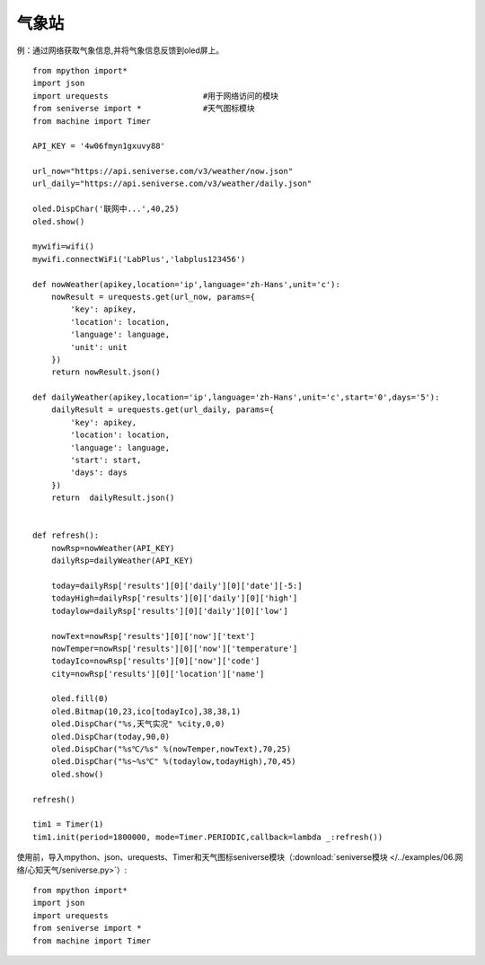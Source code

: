 气象站
==========


例：通过网络获取气象信息,并将气象信息反馈到oled屏上。
::
    from mpython import*
    import json
    import urequests                    #用于网络访问的模块
    from seniverse import *             #天气图标模块
    from machine import Timer

    API_KEY = '4w06fmyn1gxuvy88'

    url_now="https://api.seniverse.com/v3/weather/now.json"
    url_daily="https://api.seniverse.com/v3/weather/daily.json"

    oled.DispChar('联网中...',40,25)
    oled.show()

    mywifi=wifi()
    mywifi.connectWiFi('LabPlus','labplus123456')

    def nowWeather(apikey,location='ip',language='zh-Hans',unit='c'):
        nowResult = urequests.get(url_now, params={
            'key': apikey,
            'location': location,
            'language': language,
            'unit': unit
        }) 
        return nowResult.json()

    def dailyWeather(apikey,location='ip',language='zh-Hans',unit='c',start='0',days='5'):
        dailyResult = urequests.get(url_daily, params={
            'key': apikey,
            'location': location,
            'language': language,
            'start': start,
            'days': days
        })
        return  dailyResult.json()


    def refresh():
        nowRsp=nowWeather(API_KEY)
        dailyRsp=dailyWeather(API_KEY)

        today=dailyRsp['results'][0]['daily'][0]['date'][-5:]
        todayHigh=dailyRsp['results'][0]['daily'][0]['high']
        todaylow=dailyRsp['results'][0]['daily'][0]['low']

        nowText=nowRsp['results'][0]['now']['text']
        nowTemper=nowRsp['results'][0]['now']['temperature']
        todayIco=nowRsp['results'][0]['now']['code']
        city=nowRsp['results'][0]['location']['name']

        oled.fill(0)
        oled.Bitmap(10,23,ico[todayIco],38,38,1)
        oled.DispChar("%s,天气实况" %city,0,0)
        oled.DispChar(today,90,0)
        oled.DispChar("%s℃/%s" %(nowTemper,nowText),70,25)
        oled.DispChar("%s~%s℃" %(todaylow,todayHigh),70,45)
        oled.show()

    refresh()

    tim1 = Timer(1)               
    tim1.init(period=1800000, mode=Timer.PERIODIC,callback=lambda _:refresh())       

使用前，导入mpython、json、urequests、Timer和天气图标seniverse模块（:download:`seniverse模块 </../examples/06.网络/心知天气/seniverse.py>`）::

    from mpython import*
    import json
    import urequests
    from seniverse import *
    from machine import Timer

